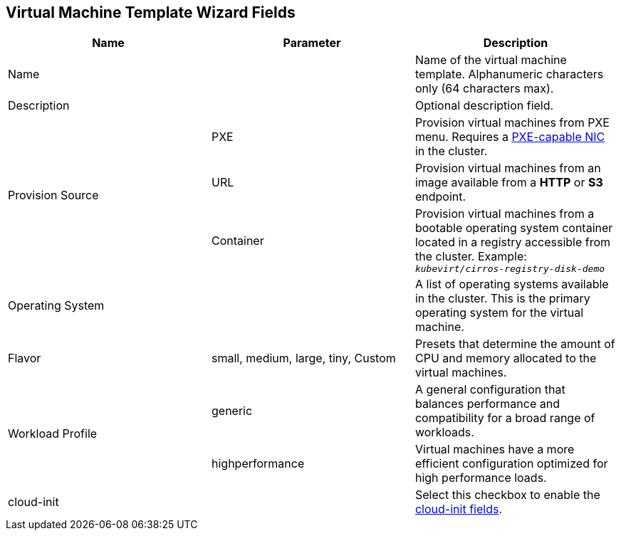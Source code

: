[[template-wizard-fields-web]]
== Virtual Machine Template Wizard Fields
|===
|Name |Parameter |Description

|Name
|
|Name of the virtual machine template. Alphanumeric characters only (64 characters max).

|Description
|
|Optional description field.

.3+|Provision Source
|PXE
|Provision virtual machines from PXE menu. Requires a xref:pxebooting[PXE-capable NIC] in the cluster.

|URL
|Provision virtual machines from an image available from a *HTTP* or *S3* endpoint.

|Container
|Provision virtual machines from a bootable operating system container located in a registry accessible from the cluster. Example: `_kubevirt/cirros-registry-disk-demo_`

|Operating System
|
|A list of operating systems available in the cluster. This is the primary operating system for the virtual machine.

|Flavor
|small, medium, large, tiny, Custom
|Presets that determine the amount of CPU and memory allocated to the virtual machines.

.2+|Workload Profile
|generic
|A general configuration that balances performance and compatibility for a broad range of workloads.

|highperformance
|Virtual machines have a more efficient configuration optimized for high performance loads.

|cloud-init
|
|Select this checkbox to enable the xref:cloud-init-fields-web[cloud-init fields].
|===
